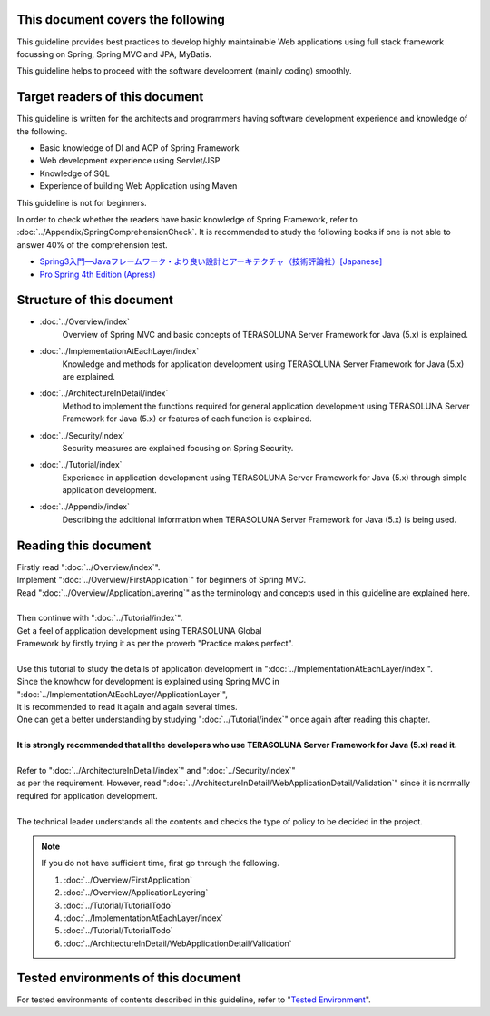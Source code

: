 This document covers the following
================================================================================

This guideline provides best practices to develop highly maintainable Web applications using
full stack framework focussing on Spring, Spring MVC and JPA, MyBatis.

This guideline helps to proceed with the software development (mainly coding) smoothly.

Target readers of this document
================================================================================

This guideline is written for the architects and programmers having software development experience
and knowledge of the following.

* Basic knowledge of DI and AOP of Spring Framework
* Web development experience using Servlet/JSP
* Knowledge of SQL
* Experience of building Web Application using Maven

This guideline is not for beginners.

In order to check whether the readers have basic knowledge of Spring Framework,
refer to \ :doc:`../Appendix/SpringComprehensionCheck`\ .
It is recommended to study the following books if one is not able to answer 40% of the comprehension test.

* `Spring3入門―Javaフレームワーク・より良い設計とアーキテクチャ（技術評論社）[Japanese] <http://gihyo.jp/book/2012/978-4-7741-5380-3>`_
* `Pro Spring 4th Edition (Apress) <http://www.apress.com/9781430261513>`_

Structure of this document
================================================================================

* \ :doc:`../Overview/index`\ 
    Overview of Spring MVC and basic concepts of TERASOLUNA Server Framework for Java (5.x) is explained.
* \ :doc:`../ImplementationAtEachLayer/index`\ 
    Knowledge and methods for application development using TERASOLUNA Server Framework for Java (5.x) are explained.
* \ :doc:`../ArchitectureInDetail/index`\
    Method to implement the functions required for general application development using TERASOLUNA Server Framework for Java (5.x) or features of each function is explained.
* \ :doc:`../Security/index`\ 
    Security measures are explained focusing on Spring Security.
* \ :doc:`../Tutorial/index`\ 
    Experience in application development using TERASOLUNA Server Framework for Java (5.x) through simple application development.
* \ :doc:`../Appendix/index`\
    Describing the additional information when TERASOLUNA Server Framework for Java (5.x) is being used.

Reading this document
================================================================================

| Firstly read "\ :doc:`../Overview/index`\ ".
| Implement "\ :doc:`../Overview/FirstApplication`\ " for beginners of Spring MVC.
| Read "\ :doc:`../Overview/ApplicationLayering`\ " as the terminology and concepts used in this guideline are explained here.
| 
| Then continue with "\ :doc:`../Tutorial/index`\ ".
| Get a feel of application development using TERASOLUNA Global
| Framework by firstly trying it as per the proverb "Practice makes perfect".
| 
| Use this tutorial to study the details of application development in "\ :doc:`../ImplementationAtEachLayer/index`\ ".
| Since the knowhow for development is explained using Spring MVC in "\ :doc:`../ImplementationAtEachLayer/ApplicationLayer`\ ",
| it is recommended to read it again and again several times.
| One can get a better understanding by studying "\ :doc:`../Tutorial/index`\ " once again after reading this chapter.
| 
| **It is strongly recommended that all the developers who use TERASOLUNA Server Framework for Java (5.x) read it.**
| 
| Refer to "\ :doc:`../ArchitectureInDetail/index`\ " and "\ :doc:`../Security/index`\ "
| as per the requirement. However, read ":doc:`../ArchitectureInDetail/WebApplicationDetail/Validation`" since it is normally required for application development.
| 
| The technical leader understands all the contents and checks the type of policy to be decided in the project.


.. note::

    If you do not have sufficient time, first go through the following.
    
    #. \ :doc:`../Overview/FirstApplication`\ 
    #. \ :doc:`../Overview/ApplicationLayering`\ 
    #. \ :doc:`../Tutorial/TutorialTodo`\ 
    #. \ :doc:`../ImplementationAtEachLayer/index`\ 
    #. \ :doc:`../Tutorial/TutorialTodo`\ 
    #. \ :doc:`../ArchitectureInDetail/WebApplicationDetail/Validation`\ 

Tested environments of this document
================================================================================

For tested environments of contents  described in this guideline,
refer to "\ `Tested Environment <https://github.com/terasolunaorg/terasoluna-gfw-functionaltest/wiki/Tested-Environment>`_\".

.. raw:: latex

   \newpage

